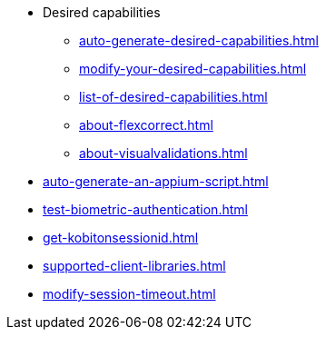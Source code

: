 ** Desired capabilities
*** xref:auto-generate-desired-capabilities.adoc[]
*** xref:modify-your-desired-capabilities.adoc[]
*** xref:list-of-desired-capabilities.adoc[]
*** xref:about-flexcorrect.adoc[]
*** xref:about-visualvalidations.adoc[]
** xref:auto-generate-an-appium-script.adoc[]
** xref:test-biometric-authentication.adoc[]
** xref:get-kobitonsessionid.adoc[]
** xref:supported-client-libraries.adoc[]
** xref:modify-session-timeout.adoc[]
